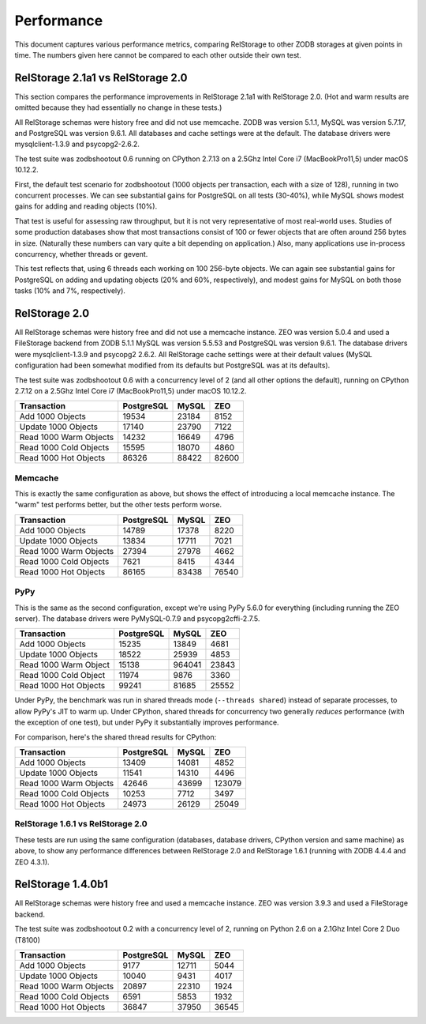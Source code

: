 =============
 Performance
=============

This document captures various performance metrics, comparing
RelStorage to other ZODB storages at given points in time. The numbers
given here cannot be compared to each other outside their own test.

RelStorage 2.1a1 vs RelStorage 2.0
==================================

This section compares the performance improvements in RelStorage 2.1a1
with RelStorage 2.0. (Hot and warm results are omitted because they
had essentially no change in these tests.)

All RelStorage schemas were history free and did not use memcache.
ZODB was version 5.1.1, MySQL was version 5.7.17, and PostgreSQL was
version 9.6.1. All databases and cache settings were at the default.
The database drivers were mysqlclient-1.3.9 and psycopg2-2.6.2.


The test suite was zodbshootout 0.6 running on CPython 2.7.13 on a 2.5Ghz
Intel Core i7 (MacBookPro11,5) under macOS 10.12.2.

First, the default test scenario for zodbshootout (1000 objects per
transaction, each with a size of 128), running in two concurrent
processes. We can see substantial gains for PostgreSQL on all tests (30-40%),
while MySQL shows modest gains for adding and reading objects (10%).

.. zodbshootout -c2

.. image:: perf-rs21v20-c2.png

That test is useful for assessing raw throughput, but it is not very
representative of most real-world uses. Studies of some production
databases show that most transactions consist of 100 or fewer objects
that are often around 256 bytes in size. (Naturally these numbers can
vary quite a bit depending on application.) Also, many applications
use in-process concurrency, whether threads or gevent.

This test reflects that, using 6 threads each working on 100 256-byte
objects. We can again see substantial gains for PostgreSQL on adding
and updating objects (20% and 60%, respectively), and modest gains for
MySQL on both those tasks (10% and 7%, respectively).

.. zodbshootout -c6 --threads -n 100 --test-reps 200 -s 256

.. image:: perf-rs21v20-c6-n100-s256.png

RelStorage 2.0
==============

All RelStorage schemas were history free and did not use a memcache instance.
ZEO was version 5.0.4 and used a FileStorage backend from ZODB 5.1.1
MySQL was version 5.5.53 and PostgreSQL was version 9.6.1. The
database drivers were mysqlclient-1.3.9 and psycopg2 2.6.2. All
RelStorage cache settings were at their default values (MySQL
configuration had been somewhat modified from its defaults but
PostgreSQL was at its defaults).

The test suite was zodbshootout 0.6 with a concurrency level of 2 (and
all other options the default), running on CPython 2.7.12 on a 2.5Ghz
Intel Core i7 (MacBookPro11,5) under macOS 10.12.2.

.. objects_per_txn=1000, object_size=128, mappingtype=<class
   'persistent.mapping.PersistentMapping'> and concurrency=2 (threads?
   False)

.. NOTE: mysql55 had previously had some perf tuning done to it, while
   postgresql was using default out-of-box settings. So these numbers
   aren't entirely fair. Here's the contetns of my.cnf:

   [mysqld]
   max_connections = 500
   max_allowed_packet = 4M
   slave_max_allowed_packet = 1073741824
   #net_buffer_length = 32K
   net_buffer_length = 20M
   max_allowed_packet = 18M
   innodb_data_file_path = ibdata1:10M:autoextend
   innodb_buffer_pool_size=256M
   innodb_additional_mem_pool_size=20M
   innodb_log_file_size=64M
   innodb_log_buffer_size=8M
   innodb_flush_log_at_trx_commit=1
   innodb_file_per_table
   skip-networking = false

======================  ==========  =====  =====
Transaction             PostgreSQL  MySQL	ZEO
======================  ==========  =====  =====
Add 1000 Objects        19534       23184   8152
Update 1000 Objects     17140       23790   7122
Read 1000 Warm Objects  14232       16649   4796
Read 1000 Cold Objects  15595       18070   4860
Read 1000 Hot Objects   86326       88422  82600
======================  ==========  =====  =====

.. image:: perf-rs20-no-mem.png

Memcache
--------

This is exactly the same configuration as above, but shows the effect
of introducing a local memcache instance. The "warm" test performs
better, but the other tests perform worse.

======================  ==========  =====  =====
Transaction             PostgreSQL  MySQL	ZEO
======================  ==========  =====  =====
Add 1000 Objects          14789     17378   8220
Update 1000 Objects       13834     17711   7021
Read 1000 Warm Objects    27394     27978   4662
Read 1000 Cold Objects     7621      8415   4344
Read 1000 Hot Objects     86165     83438  76540
======================  ==========  =====  =====

.. image:: perf-20.png

PyPy
----

This is the same as the second configuration, except we're using PyPy
5.6.0 for everything (including running the ZEO server). The database
drivers were PyMySQL-0.7.9  and psycopg2cffi-2.7.5.

======================  ========== ======  =====
Transaction             PostgreSQL  MySQL	ZEO
======================  ========== ======  =====
Add 1000 Objects            15235  13849   4681
Update 1000 Objects         18522  25939   4853
Read 1000 Warm Object       15138  964041  23843
Read 1000 Cold Object       11974   9876   3360
Read 1000 Hot Objects       99241  81685   25552
======================  ========== ======  =====

.. image:: perf-rs20pypy.png

Under PyPy, the benchmark was run in shared threads mode (``--threads
shared``) instead of separate processes, to allow PyPy's JIT to warm
up. Under CPython, shared threads for concurrency two generally
*reduces* performance (with the exception of one test), but under PyPy
it substantially improves performance.

For comparison, here's the shared thread results for CPython:

======================  ========== ======  =====
Transaction             PostgreSQL  MySQL	ZEO
======================  ========== ======  =====
Add 1000 Objects             13409  14081  4852
Update 1000 Objects          11541  14310  4496
Read 1000 Warm Objects       42646  43699  123079
Read 1000 Cold Objects       10253   7712  3497
Read 1000 Hot Objects        24973  26129  25049
======================  ========== ======  =====


RelStorage 1.6.1 vs RelStorage 2.0
----------------------------------

These tests are run using the same configuration (databases, database
drivers, CPython version and same machine) as above, to show any
performance differences between RelStorage 2.0 and RelStorage 1.6.1
(running with ZODB 4.4.4 and ZEO 4.3.1).

.. image:: perf-rs20-rs16.png

RelStorage 1.4.0b1
==================

All RelStorage schemas were history free and used a memcache instance.
ZEO was version 3.9.3 and used a FileStorage backend.

The test suite was zodbshootout 0.2 with a concurrency level of 2,
running on Python 2.6 on a 2.1Ghz Intel Core 2 Duo (T8100)


======================  ==========  =====  =====
Transaction             PostgreSQL  MySQL	ZEO
======================  ==========  =====  =====
Add 1000 Objects        9177        12711   5044
Update 1000 Objects     10040        9431   4017
Read 1000 Warm Objects  20897       22310   1924
Read 1000 Cold Objects  6591         5853   1932
Read 1000 Hot Objects   36847       37950  36545
======================  ==========  =====  =====

.. image:: perf-rs14.png

